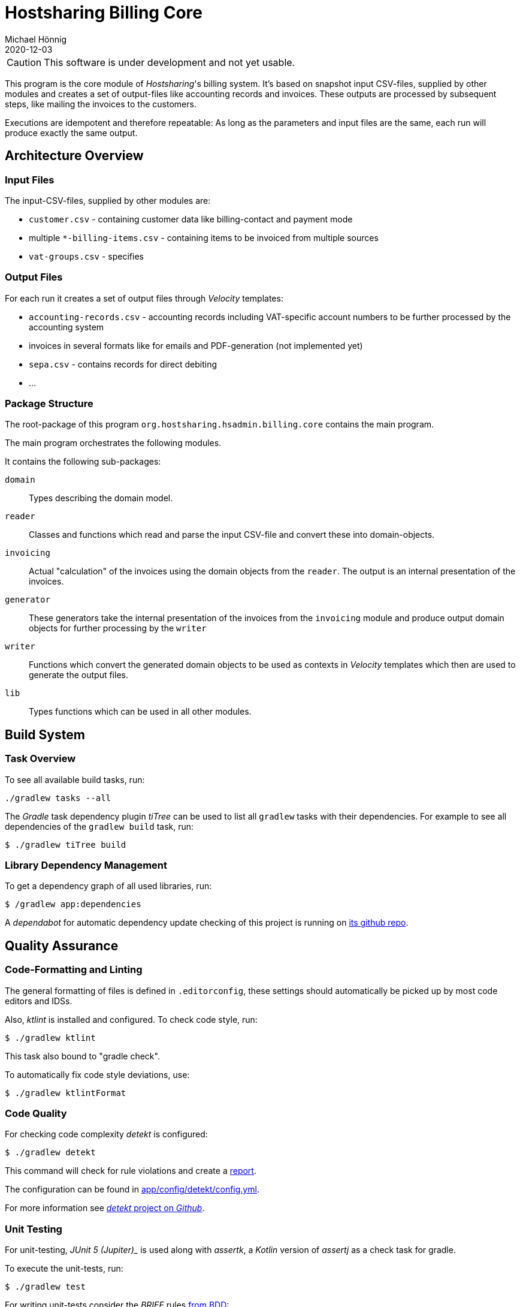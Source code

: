 = Hostsharing Billing Core
Michael Hönnig
2020-12-03
:icons: font
ifdef::env-github[]
:tip-caption: :bulb:
:note-caption: :information_source:
:important-caption: :heavy_exclamation_mark:
:caution-caption: :fire:
:warning-caption: :warning:
endif::[]

CAUTION: This software is under development and not yet usable.

This program is the core module of _Hostsharing_'s billing system.
It's based on snapshot input CSV-files, supplied by other modules and creates a set of output-files like accounting records and invoices.
These outputs are processed by subsequent steps, like mailing the invoices to the customers.

Executions are idempotent and therefore repeatable:
As long as the parameters and input files are the same, each run will produce exactly the same output.

== Architecture Overview

=== Input Files

The input-CSV-files, supplied by other modules are:

- `customer.csv` - containing customer data like billing-contact and payment mode
- multiple `*-billing-items.csv` - containing items to be invoiced from multiple sources
- `vat-groups.csv` - specifies

=== Output Files

For each run it creates a set of output files through _Velocity_ templates:

- `accounting-records.csv` - accounting records including VAT-specific account numbers to be further processed by the accounting system
- invoices in several formats like for emails and PDF-generation (not implemented yet)
- `sepa.csv` - contains records for direct debiting
- ...

=== Package Structure

The root-package of this program `org.hostsharing.hsadmin.billing.core` contains the main program.

The main program orchestrates the following modules.

It contains the following sub-packages:

`domain`::
Types describing the domain model.

`reader`::
Classes and functions which read and parse the input CSV-file and convert these into domain-objects.

`invoicing`::
Actual "calculation" of the invoices using the domain objects from the `reader`.
The output is an internal presentation of the invoices.

`generator`::
These generators take the internal  presentation of the invoices from the `invoicing` module and produce output domain objects for further processing by the `writer`

`writer`::
Functions which convert the generated domain objects to be used as contexts in _Velocity_ templates which then are used to generate the output files.

`lib`::
Types functions which can be used in all other modules.

== Build System

=== Task Overview

To see all available build tasks, run:

[source,shell script]
----
./gradlew tasks --all
----


The _Gradle_ task dependency plugin _tiTree_ can be used to list all `gradlew` tasks with their dependencies.
For example to see all dependencies of the `gradlew build` task, run:

[source,shell script]
----
$ ./gradlew tiTree build
----

=== Library Dependency Management

To get a dependency graph of all used libraries, run:

[source,shell script]
----
$ /gradlew app:dependencies
----

A _dependabot_ for automatic dependency update checking of this project is running on https://github.com/mhoennig/hs-billing-core[its github repo].

== Quality Assurance

=== Code-Formatting and Linting

The general formatting of files is defined in `.editorconfig`, these settings should automatically be picked up by most code editors and IDSs.

Also, _ktlint_ is installed and configured.
To check code style, run:

[source,shell script]
----
$ ./gradlew ktlint
----

This task also bound to "gradle check".

To automatically fix code style deviations, use:

[source,shell script]
----
$ ./gradlew ktlintFormat
----

=== Code Quality

For checking code complexity _detekt_ is configured:

[source,shell script]
----
$ ./gradlew detekt
----

This command will check for rule violations and create a link:app/build/reports/detekt/detekt.html[report].

The configuration can be found in link:app/config/detekt/config.yml[].

For more information see https://arturbosch.github.io/detekt[_detekt_ project on _Github_].

=== Unit Testing

For unit-testing, _JUnit 5 (Jupiter)__ is used along with _assertk_, a _Kotlin_ version of _assertj_ as a check task for gradle.

To execute the unit-tests, run:

[source,shell script]
----
$ ./gradlew test
----

For writing unit-tests consider the __BRIEF__ rules http://gasparnagy.com/2019/05/clean-up-bad-bdd-scenarios/[from BDD]:

Business language::
enables collaboration and feedback

Real data::
helps to discover white spots in requirements

Intention revealing::

is a way to describe the tests by focusing on what we wanted to achieve and not on how

Essential::
include only relevant details in the scenario

Focused::
the scenarios should illustrate a single rule only
Brief — keep scenarios short

For prettier output of test results, https://github.com/radarsh/gradle-test-logger-plugin[a testlogger] is configured.
Find the configuration in link:./app/build.gradle[] under `testlogger`.

=== Test Code Coverage

To verify a specified test code coverage minimum, _jacoco_ is configured.
The verification is a dependent of `gradlew check` and  can be run separately with:

[source,shell script]
----
$ ./gradlew jacocoTestCodeCoverageVerification
----

A coverage report (link:./app/build/reports/jacoco/index.html[]]) can be generated with:

[source,shell script]
----
$ ./gradlew jacocoTestReport
----

Find the configuration in link:./app/build.gradle[]



=== Mutation Testing

To check the quality of the assertions in the unit-tests, https://pitest.org/[_pitest_] is used as a https://en.wikipedia.org/wiki/Mutation_testing[mutation testing]-tool.

The mutation-tests can be executed with:

[source,shell script]
----
$ ./gradlew pitest
----

This creates link:./app/build/reports/pitest/index.html[a report] comprising line- and mutation-coverage of the unit-tests.

If the "mutant-kill rate" falls below a configured limit, the _pitest_-task  will fail;
in that case, please improve the unit-tests.
The limits are configured in `app/build.gradle`.
Please increase the limit according to the level we have reached, once we become better;
about 2 percent points below the level we have actually reached, is a good measure.

CAUTION: After a successful run, you can see percentage  which actually counts for the limit.
The percentage shown in the report HTML-file seems to be calculated differently and is usually a bit higher.

Similar to the problem mentioned above (see chapter <<Test Code Coverage>>), some _Kotlin_ features generate code which our tests won't cover and should not cover because we don't want to test the _Kotlin_ compiler.
Unfortunately _pitest_ does not know about this fact and is going to mutate this code as well which leads to false positives.
Most of these issues could only be fixed jointly by the _Kotlin_-compiler and _pitest_ development teams, https://github.com/hcoles/pitest/issues/260[as mentioned in this open _Kotlin_-compiler issue].

=== Architecture Verification

There is some automatic verification of architecture rules using __ArchUnit__ in the unit test `ArchitectureTest`.
See there for more information, especially about the git branch `archunit-rule-validation` and verifying the rules themselves.

Technically this is a mal unit-test, thus run with:

[source,shell script]
----
$ ./gradlew test
----

